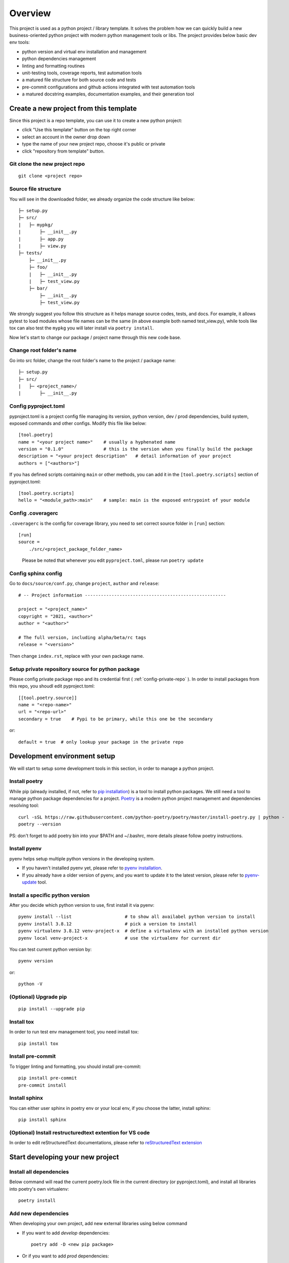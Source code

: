 ========
Overview
========

.. start-badges

.. image:: https://img.shields.io/badge/python-3.8-blue
   :target: https://github.com/m0ga0/python-project-template

.. image:: https://codecov.io/gh/m0ga0/python-project-template/branch/main/graph/badge.svg?token=4XEHN8HP94
   :target: https://codecov.io/gh/m0ga0/python-project-template

.. image:: https://github.com/m0ga0/python-project-template/workflows/main-pipeline/badge.svg
   :target: https://github.com/m0ga0/python-project-template/actions?query=workflow%3Amain-pipeline

.. end-badges

This project is used as a python project / library template. It solves the problem how we
can quickly build a new business-oriented python project with modern python management tools or libs.
The project provides below basic dev env tools:

* python version and virtual env installation and management
* python dependencies management
* linting and formatting routines
* unit-testing tools, coverage reports, test automation tools
* a matured file structure for both source code and tests
* pre-commit configurations and github actions integrated with test automation tools
* a matured docstring examples, documentation examples, and their generation tool

Create a new project from this template
=======================================
Since this project is a repo template, you can use it to create a new python project:

* click "Use this template" button on the top right corner
* select an account in the owner drop down
* type the name of your new project repo, choose it's public or private
* click "repository from template" button.

Git clone the new project repo
------------------------------
::

    git clone <project repo>

Source file structure
---------------------
You will see in the downloaded folder, we already organize the code structure like below::

    ├─ setup.py
    ├─ src/
    |   ├─ mypkg/
    |       ├─ __init__.py
    |       ├─ app.py
    |       ├─ view.py
    ├─ tests/
        ├─ __init__.py
        ├─ foo/
        |   ├─ __init__.py
        |   ├─ test_view.py
        ├─ bar/
            ├─ __init__.py
            ├─ test_view.py

We strongly suggest you follow this structure as it helps manage source codes, tests, and docs.
For example, it allows pytest to load modules whose file names can be the same (in above example both named test_view.py),
while tools like tox can also test the ``mypkg`` you will later install via ``poetry install``.

Now let's start to change our package / project name through this new code base.

Change root folder's name
-------------------------
Go into src folder, change the root folder's name to the project / package name::

    ├─ setup.py
    ├─ src/
    |   ├─ <project_name>/
    |       ├─ __init__.py


Config pyproject.toml
---------------------
pyproject.toml is a project config file managing its version, python version, dev / prod dependencies,
build system, exposed commands and other configs. Modify this file like below::

    [tool.poetry]
    name = "<your project name>"    # usually a hyphenated name
    version = "0.1.0"               # this is the version when you finally build the package
    description = "<your project description"   # detail information of your project
    authors = ["<authors>"]

.. image:: /_static/modify_pyproject_basic_info.jpg

If you has defined scripts containing ``main`` or other methods, you can add it in the ``[tool.poetry.scripts]``
section of pyproject.toml::

    [tool.poetry.scripts]
    hello = "<module_path>:main"    # sample: main is the exposed entrypoint of your module

Config .coveragerc
------------------
``.coveragerc`` is the config for coverage library, you need to set correct source folder in ``[run]`` section::

    [run]
    source =
        ./src/<project_package_folder_name>

.. highlights:: Please be noted that whenever you edit ``pyproject.toml``, please run ``poetry update``

.. _config-sphinx:

Config sphinx config
--------------------
Go to ``docs/source/conf.py``, change ``project``, ``author`` and ``release``::

    # -- Project information -----------------------------------------------------

    project = "<project_name>"
    copyright = "2021, <author>"
    author = "<author>"

    # The full version, including alpha/beta/rc tags
    release = "<version>"

Then change ``index.rst``, replace with your own package name.

Setup private repository source for python package
--------------------------------------------------
Please config private package repo and its credential first ( :ref:`config-private-repo` ).
In order to install packages from this repo, you shoudl edit pyproject.toml::

    [[tool.poetry.source]]
    name = "<repo-name>"
    url = "<repo-url>"
    secondary = true    # Pypi to be primary, while this one be the secondary

or::

    default = true  # only lookup your package in the private repo


Development environment setup
=============================
We will start to setup some development tools in this section, in order to manage a python project.

Install poetry
--------------
While pip (already installed, if not, refer to `pip installation <https://pip.pypa.io/en/stable/installation/>`_) is
a tool to install python packages. We still need a tool to manage python package dependencies for a project.
`Poetry <https://python-poetry.org/>`_ is a modern python project management and dependencies resolving tool::

    curl -sSL https://raw.githubusercontent.com/python-poetry/poetry/master/install-poetry.py | python -
    poetry --version

PS: don't forget to add poetry bin into your $PATH and ~/.bashrc, more details please follow poetry instructions.

Install pyenv
-------------
pyenv helps setup multiple python versions in the developing system.

* If you haven't installed pyenv yet, please refer to
  `pyenv installation <https://github.com/pyenv/pyenv#installation>`_.
* If you already have a older version of pyenv, and you want to update it to the latest
  version, please refer to `pyenv-update <https://github.com/pyenv/pyenv-update>`_ tool.

Install a specific python version
---------------------------------
After you decide which python version to use, first install it via pyenv::

    pyenv install --list                    # to show all availabel python version to install
    pyenv install 3.8.12                    # pick a version to install
    pyenv virtualenv 3.8.12 venv-project-x  # define a virtualenv with an installed python version
    pyenv local venv-project-x              # use the virtualenv for current dir

You can test current python version by::

    pyenv version

or::

    python -V

(Optional) Upgrade pip
----------------------
::

    pip install --upgrade pip

Install tox
-----------
In order to run test env management tool, you need install tox::

    pip install tox

Install pre-commit
------------------
To trigger linting and formatting, you should install pre-commit::

    pip install pre-commit
    pre-commit install

Install sphinx
--------------
You can either user sphinx in poetry env or your local env, if you choose the latter, install sphinx::

    pip install sphinx

(Optional) Install restructuredtext extention for VS code
---------------------------------------------------------
In order to edit reStructuredText documentations, please refer to `reStructuredText extension <https://docs.restructuredtext.net/>`_


Start developing your new project
=================================

Install all dependencies
------------------------
Below command will read the current poetry.lock file in the current directory (or pyproject.toml),
and install all libraries into poetry's own virtualenv::

    poetry install


Add new dependencies
--------------------
When developing your own project, add new external libraries using below command

* If you want to add *develop* dependencies::

    poetry add -D <new pip package>

* Or if you want to add *prod* dependencies::

    poetry add <new pip package>

When Poetry has finished installing, it writes all of the packages and the exact versions
of them that it downloaded to the poetry.lock file, locking the project to those specific
versions. You should commit the poetry.lock file to your project repo so that all people
working on the project are locked to the same versions of dependencies. (More details:
`poetry lock <https://python-poetry.org/docs/basic-usage/#installing-with-poetrylock>`_)

Optionally, if you manually change any configs in ``pyproject.toml``, you can update
and lock/pinning dependencies like below::

    poetry update   # update dependencies version, and lock them
    poetry lock     # only lock current pypi package versions

Develop business code
---------------------
TBD..


Write and run tests
===================

Write unit-tests
----------------
TBD..

Run tests with tox
------------------
To run through unit-tests in test env management tool like tox, you can do below::

    tox

or if you want to run a paticular testenv in tox.ini::

    tox -e <env name1> <env name2>

To run simple scripts or unit-tests like pytest in specified virtual env, use below commands::

    poetry run python <your scripts>.py
    poetry run pytest   # run external commands

Poetry will rirst create a virtual env as per your config and dependencies in pyproject.toml,
and then run your scripts.

If you want to run more commands in the your specific developing virtual env, you can type::

    poetry shell

This will start a new shell with the virtual env, and you can run whatever commands you want.
(More details: `poetry env <https://python-poetry.org/docs/basic-usage/#using-your-virtual-environment>`_)

Generate coverage report
========================
If you run tests with tox, you will find coverage report is one of its testenv. You can generate test
coverage report by::

    tox -e coverage

Pre-commit check and fix
========================
When you run ``git commit``, pre-commit hooks will be automatically triggered because we have setup pre-commit-config.yaml file.
If you want to debug or repro some check failure, you can run below commands::

    pre-commit run --all-files --show-diff-on-failure

Write docs and comments
=======================
Use one of below code styles for docstrings:

* `Google style <https://sphinxcontrib-napoleon.readthedocs.io/en/latest/example_google.html#example-google>`_
* `NumPy style <https://sphinxcontrib-napoleon.readthedocs.io/en/latest/example_numpy.html#example-numpy>`_

Use markdown or reStructuredText language for other documentations

Generate documentation with sphinx
==================================
This project use sphinx to generate documentations. For configuration, please check :ref:`config-sphinx`.
then you can start write your doc from index.rst. When you've done, run below command to build the docs::

    cd docs
    poetry run make html

html files will be created in build/ folder. As per how to write a good documentation, please check next section.

Build and publish package
=========================

Build sdist and wheel
---------------------
Both sdist and wheel are python package distribution types. The difference is:

    * sdist : stands for "source distributions", directly contains all ``.py`` files and a ``setup.py`` file, which is usually
      in the form of a tarball. However sdist installation requrires the execution of arbitrary code to build the package, thus
      is slower, more difficult to maintain, a security risk.
    * wheel: is the standard archive format of pure python code, no ``.pyc`` files, much smaller than sdist, or eggs. And its installation
      avoids the intermediate step of building packages off of the source distribution.
      (More details: `Why wheel fast <https://realpython.com/python-wheels/#wheels-make-things-go-fast>`_)

You can build a wheel or a sdist via poetry by::

    poetry build

or::

    poetry build -f wheel
    poetry build -f sdist

.. _config-private-repo:

Publish to a remote repository
------------------------------
To publish to a public repo like Pypi::

    poetry publish

To publish to a private repo, you need to config the private repo first:

    * Add the private repo::

        poetry config repositories.<repo-name> <repo-url>

    * You may need to store repo credential::

        poetry config http-basic.<repo-name> <username> <password>


Contribute
==========
Remember to put your own project name below:

* Issue Tracker: github.com/<project>/<project>/issues
* Source Code: github.com/<project>/<project>

Support
=======
If you are facing issues, please let us know via email mo.gao@foxmail.com

License
=======
MIT license
